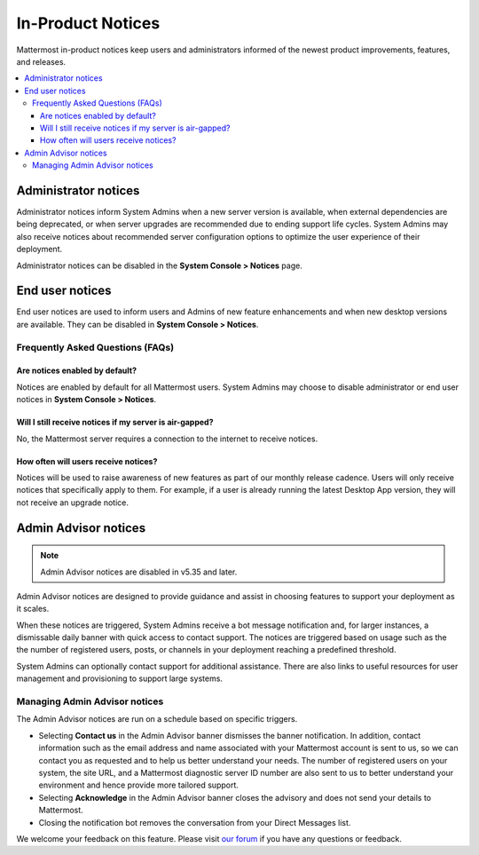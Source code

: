 In-Product Notices
==================

Mattermost in-product notices keep users and administrators informed of the newest product improvements, features, and releases.

.. contents::
  :local:

Administrator notices
---------------------

Administrator notices inform System Admins when a new server version is available, when external dependencies are being deprecated, or when server upgrades are recommended due to ending support life cycles. System Admins may also receive notices about recommended server configuration options to optimize the user experience of their deployment.

.. image:: ../images/notices_admin.png

Administrator notices can be disabled in the **System Console > Notices** page.

End user notices
----------------

End user notices are used to inform users and Admins of new feature enhancements and when new desktop versions are available. They can be disabled in **System Console > Notices**.

.. image:: ../images/notices.png

Frequently Asked Questions (FAQs)
^^^^^^^^^^^^^^^^^^^^^^^^^^^^^^^^^

Are notices enabled by default?
~~~~~~~~~~~~~~~~~~~~~~~~~~~~~~~

Notices are enabled by default for all Mattermost users. System Admins may choose to disable administrator or end user notices in **System Console > Notices**.

Will I still receive notices if my server is air-gapped?
~~~~~~~~~~~~~~~~~~~~~~~~~~~~~~~~~~~~~~~~~~~~~~~~~~~~~~~~

No, the Mattermost server requires a connection to the internet to receive notices.

How often will users receive notices?
~~~~~~~~~~~~~~~~~~~~~~~~~~~~~~~~~~~~~

Notices will be used to raise awareness of new features as part of our monthly release cadence. Users will only receive notices that specifically apply to them. For example, if a user is already running the latest Desktop App version, they will not receive an upgrade notice.

Admin Advisor notices
---------------------

.. note::
  Admin Advisor notices are disabled in v5.35 and later.

Admin Advisor notices are designed to provide guidance and assist in choosing features to support your deployment as it scales.

When these notices are triggered, System Admins receive a bot message notification and, for larger instances, a dismissable daily banner with quick access to contact support. The notices are triggered based on usage such as the the number of registered users, posts, or channels in your deployment reaching a predefined threshold.

.. image:: ../images/mattermost_admin_advisor_banner.png

.. image:: ../images/mattermost_admin_advisor_bot.png

System Admins can optionally contact support for additional assistance. There are also links to useful resources for user management and provisioning to support large systems.

Managing Admin Advisor notices
^^^^^^^^^^^^^^^^^^^^^^^^^^^^^^

The Admin Advisor notices are run on a schedule based on specific triggers.

- Selecting **Contact us** in the Admin Advisor banner dismisses the banner notification. In addition, contact information such as the email address and name associated with your Mattermost account is sent to us, so we can contact you as requested and to help us better understand your needs. The number of registered users on your system, the site URL, and a Mattermost diagnostic server ID number are also sent to us to better understand your environment and hence provide more tailored support.
- Selecting **Acknowledge** in the Admin Advisor banner closes the advisory and does not send your details to Mattermost.
- Closing the notification bot removes the conversation from your Direct Messages list.

We welcome your feedback on this feature. Please visit `our forum <https://forum.mattermost.org/t/new-admin-advisor-notifications-in-mattermost-v5-26/10263/6>`_ if you have any questions or feedback.
